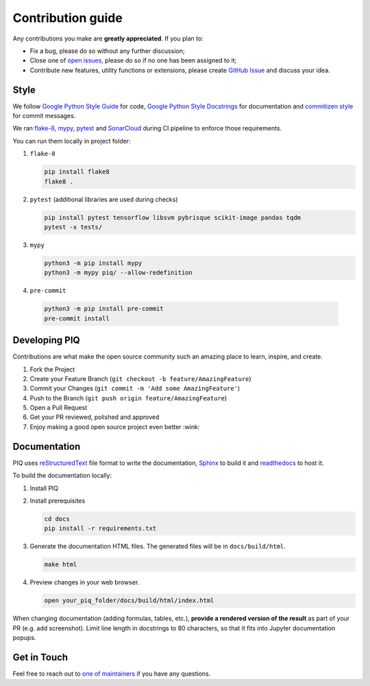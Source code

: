==================
Contribution guide
==================


Any contributions you make are **greatly appreciated**. If you plan to:

* Fix a bug, please do so without any further discussion;
* Close one of `open issues <https://github.com/photosynthesis-team/piq/issues>`__, please do so if no one has been
  assigned to it;
* Contribute new features, utility functions or extensions, please create
  `GitHub Issue <https://github.com/photosynthesis-team/piq/issues/new/choose>`__ and discuss your idea.


Style
-----

We follow `Google Python Style Guide <http://google.github.io/styleguide/pyguide.html>`_ for code,
`Google Python Style Docstrings <https://sphinxcontrib-napoleon.readthedocs.io/en/latest/example_google.html>`_
for documentation and `commitizen style <https://github.com/commitizen/cz-cli>`_ for commit messages.

We ran `flake-8 <http://flake8.pycqa.org/en/latest/>`_\ , `mypy <https://mypy.readthedocs.io/en/stable/index.html>`_\ ,
`pytest <https://docs.pytest.org/en/stable/>`_ and `SonarCloud <https://sonarcloud.io>`_ during CI pipeline
to enforce those requirements.

You can run them locally in project folder:

#. ``flake-8``

   .. code-block:: bash

       pip install flake8
       flake8 .

#. ``pytest`` (additional libraries are used during checks)

   .. code-block:: bash

       pip install pytest tensorflow libsvm pybrisque scikit-image pandas tqdm
       pytest -x tests/

#. ``mypy``

   .. code-block:: bash

       python3 -m pip install mypy
       python3 -m mypy piq/ --allow-redefinition

#. ``pre-commit``

  .. code-block:: bash

      python3 -m pip install pre-commit
      pre-commit install

Developing PIQ
--------------

Contributions are what make the open source community such an amazing place to learn, inspire, and create.

#. Fork the Project
#. Create your Feature Branch (\ ``git checkout -b feature/AmazingFeature``\ )
#. Commit your Changes (\ ``git commit -m 'Add some AmazingFeature'``\ )
#. Push to the Branch (\ ``git push origin feature/AmazingFeature``\ )
#. Open a Pull Request
#. Get your PR reviewed, polished and approved
#. Enjoy making a good open source project even better :wink:

Documentation
-------------

PIQ uses `reStructuredText <https://docutils.sourceforge.io/docs/user/rst/quickref.html>`_
file format to write the documentation, `Sphinx <https://www.sphinx-doc.org/en/master/>`_
to build it and `readthedocs <https://readthedocs.org>`_ to host it.


To build the documentation locally:

#. Install PIQ

#. Install prerequisites

   .. code-block:: bash

       cd docs
       pip install -r requirements.txt

#. Generate the documentation HTML files. The generated files will be in ``docs/build/html``.

   .. code-block:: bash

       make html

#. Preview changes in your web browser.

   .. code-block:: bash

       open your_piq_folder/docs/build/html/index.html

When changing documentation (adding formulas, tables, etc.), **provide a rendered version of the result**
as part of your PR (e.g. add screenshot). Limit line length in docstrings to 80 characters, so that it fits into
Jupyter documentation popups.

Get in Touch
------------

Feel free to reach out to `one of maintainers <https://github.com/photosynthesis-team/piq#contacts>`_
if you have any questions.
